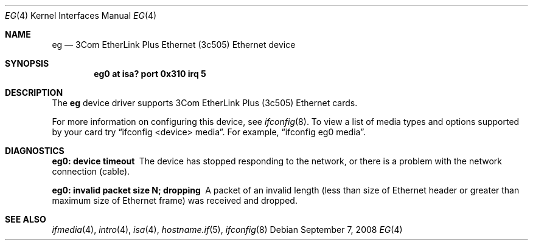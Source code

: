 .\"	$OpenBSD: src/share/man/man4/eg.4,v 1.10 2013/06/02 20:23:33 tedu Exp $
.\"     $NetBSD: ec.4,v 1.4 1998/08/09 00:39:02 thorpej Exp $
.\"
.\" Copyright (c) 1997 The NetBSD Foundation, Inc.
.\" All rights reserved.
.\"
.\" This code is derived from software contributed to The NetBSD Foundation
.\" by Jason R. Thorpe of the Numerical Aerospace Simulation Facility,
.\" NASA Ames Research Center.
.\"
.\" Redistribution and use in source and binary forms, with or without
.\" modification, are permitted provided that the following conditions
.\" are met:
.\" 1. Redistributions of source code must retain the above copyright
.\"    notice, this list of conditions and the following disclaimer.
.\" 2. Redistributions in binary form must reproduce the above copyright
.\"    notice, this list of conditions and the following disclaimer in the
.\"    documentation and/or other materials provided with the distribution.
.\"
.\" THIS SOFTWARE IS PROVIDED BY THE NETBSD FOUNDATION, INC. AND CONTRIBUTORS
.\" ``AS IS'' AND ANY EXPRESS OR IMPLIED WARRANTIES, INCLUDING, BUT NOT LIMITED
.\" TO, THE IMPLIED WARRANTIES OF MERCHANTABILITY AND FITNESS FOR A PARTICULAR
.\" PURPOSE ARE DISCLAIMED.  IN NO EVENT SHALL THE FOUNDATION OR CONTRIBUTORS
.\" BE LIABLE FOR ANY DIRECT, INDIRECT, INCIDENTAL, SPECIAL, EXEMPLARY, OR
.\" CONSEQUENTIAL DAMAGES (INCLUDING, BUT NOT LIMITED TO, PROCUREMENT OF
.\" SUBSTITUTE GOODS OR SERVICES; LOSS OF USE, DATA, OR PROFITS; OR BUSINESS
.\" INTERRUPTION) HOWEVER CAUSED AND ON ANY THEORY OF LIABILITY, WHETHER IN
.\" CONTRACT, STRICT LIABILITY, OR TORT (INCLUDING NEGLIGENCE OR OTHERWISE)
.\" ARISING IN ANY WAY OUT OF THE USE OF THIS SOFTWARE, EVEN IF ADVISED OF THE
.\" POSSIBILITY OF SUCH DAMAGE.
.\"
.Dd $Mdocdate: September 7 2008 $
.Dt EG 4
.Os
.Sh NAME
.Nm eg
.Nd 3Com EtherLink Plus Ethernet (3c505) Ethernet device
.Sh SYNOPSIS
.Cd "eg0 at isa? port 0x310 irq 5"
.Sh DESCRIPTION
The
.Nm
device driver supports 3Com EtherLink Plus (3c505) Ethernet cards.
.Pp
For more information on configuring this device, see
.Xr ifconfig 8 .
To view a list of media types and options supported by your card try
.Dq ifconfig <device> media .
For example,
.Dq ifconfig eg0 media .
.Sh DIAGNOSTICS
.Bl -diag
.It "eg0: device timeout"
The device has stopped responding to the network, or there is a problem with
the network connection (cable).
.It "eg0: invalid packet size N; dropping"
A packet of an invalid length (less than size of Ethernet header or greater
than maximum size of Ethernet frame) was received and dropped.
.El
.Sh SEE ALSO
.Xr ifmedia 4 ,
.Xr intro 4 ,
.Xr isa 4 ,
.Xr hostname.if 5 ,
.Xr ifconfig 8

